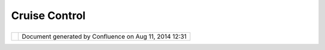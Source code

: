 Cruise Control
##############

+------------------+------------------+------------------+------------------+------------------+------------------+
| uDig : Cruise    |
| Control          |
| This page last   |
| changed on Jul   |
| 08, 2004 by      |
| Jive.            |
| `Cruise          |
| Control <http:// |
| cruisecontrol.so |
| urceforge.net/>` |
| __               |
| is a framework   |
| for a continuous |
| build process.   |
| It includes, but |
| is not limited   |
| to, plugins for  |
| email            |
| notification,    |
| Ant, and various |
| source control   |
| tools. A web     |
| interface is     |
| provided to view |
| the details of   |
| the current and  |
| previous builds. |
|                  |
| We intend to set |
| up a Cruise      |
| Control based    |
| nightly build    |
| system for both  |
| the              |
| `Geotools <Geoto |
| ols.html>`__     |
| and              |
| `uDig <uDig.html |
| >`__             |
| projects.        |
|                  |
| Links            |
|                  |
| -  Home:         |
|    http://cruise |
| control.sourcefo |
| rge.net/         |
| -  Wiki:         |
|    http://conflu |
| ence.public.thou |
| ghtworks.org/dis |
| play/CC/Home     |
                  
+------------------+------------------+------------------+------------------+------------------+------------------+

+------------+----------------------------------------------------------+
| |image1|   | Document generated by Confluence on Aug 11, 2014 12:31   |
+------------+----------------------------------------------------------+

.. |image0| image:: images/border/spacer.gif
.. |image1| image:: images/border/spacer.gif
